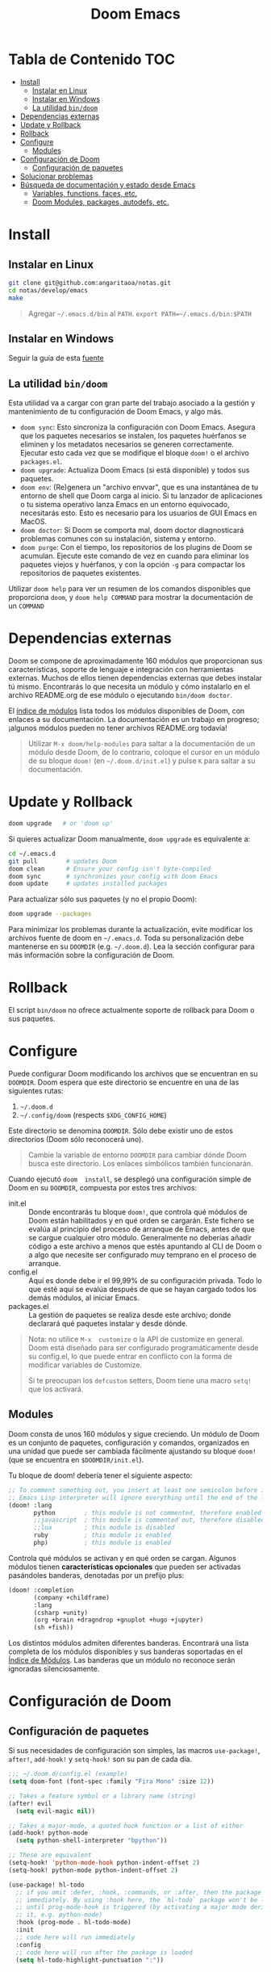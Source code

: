 #+title: Doom Emacs

* Tabla de Contenido :TOC:
- [[#install][Install]]
  - [[#instalar-en-linux][Instalar en Linux]]
  - [[#instalar-en-windows][Instalar en Windows]]
  - [[#la-utilidad-bindoom][La utilidad ~bin/doom~]]
- [[#dependencias-externas][Dependencias externas]]
- [[#update-y-rollback][Update y Rollback]]
- [[#rollback][Rollback]]
- [[#configure][Configure]]
  - [[#modules][Modules]]
- [[#configuración-de-doom][Configuración de Doom]]
  - [[#configuración-de-paquetes][Configuración de paquetes]]
- [[#solucionar-problemas][Solucionar problemas]]
- [[#búsqueda-de-documentación-y-estado-desde-emacs][Búsqueda de documentación y estado desde Emacs]]
  - [[#variables-functions-faces-etc][Variables, functions, faces, etc.]]
  - [[#doom-modules-packages-autodefs-etc][Doom Modules, packages, autodefs, etc.]]

* Install

** Instalar en Linux

#+begin_src bash
git clone git@github.com:angaritaoa/notas.git
cd notas/develop/emacs
make
#+end_src

#+begin_quote
Agregar =~/.emacs.d/bin= al ~PATH~. ~export PATH=~/.emacs.d/bin:$PATH~
#+end_quote

** Instalar en Windows

Seguir la guía de esta [[https://earvingad.github.io/posts/doom_emacs_windows/][fuente]]

** La utilidad ~bin/doom~

Esta utilidad  va a cargar con  gran parte del  trabajo asociado a la  gestión y
mantenimiento de tu configuración de Doom Emacs, y algo más.

+ ~doom sync~: Esto sincroniza la  configuración con Doom Emacs. Asegura que los
  paquetes  necesarios se  instalen, los  paquetes huérfanos  se eliminen  y los
  metadatos necesarios se  generen correctamente. Ejecutar esto cada  vez que se
  modifique el bloque ~doom!~ o el archivo =packages.el=.
+ ~doom upgrade~: Actualiza Doom Emacs (si está disponible) y todos sus
  paquetes.
+ ~doom env~: (Re)genera un "archivo envvar", que es una instantánea de tu
  entorno de shell que Doom carga al inicio. Si tu lanzador de aplicaciones o tu
  sistema operativo lanza Emacs en un entorno equivocado, necesitarás esto. Esto
  es necesario para los usuarios de GUI Emacs en MacOS.
+ ~doom doctor~: Si Doom se comporta mal, doom doctor diagnosticará problemas
  comunes con su instalación, sistema y entorno.
+ ~doom purge~: Con el tiempo, los repositorios de los plugins de Doom se
  acumulan. Ejecute  este comando de  vez en  cuando para eliminar  los paquetes
  viejos y  huérfanos, y con la  opción ~-g~ para compactar  los repositorios de
  paquetes existentes.

Utilizar  ~doom help~  para  ver  un resumen  de  los  comandos disponibles  que
proporciona =doom=,  y ~doom help COMMAND~  para mostrar la documentación  de un
~COMMAND~

* Dependencias externas

Doom  se   compone  de   aproximadamente  160   módulos  que   proporcionan  sus
características, soporte  de lenguaje  e integración con  herramientas externas.
Muchos  de ellos  tienen  dependencias  externas que  debes  instalar tú  mismo.
Encontrarás lo que necesita un módulo y cómo instalarlo en el archivo README.org
de ese módulo o ejecutando ~bin/doom doctor~.

El [[https://github.com/hlissner/doom-emacs/blob/develop/docs/modules.org][índice de módulos]] lista todos los  módulos disponibles de Doom, con enlaces a
su documentación. La  documentación es un trabajo en  progreso; ¡algunos módulos
pueden no tener archivos README.org todavía!

#+begin_quote
Utilizar ~M-x doom/help-modules~ para saltar a la documentación de un módulo
desde Doom, de lo contrario, coloque el cursor en un módulo de su bloque =doom!=
(en ~~/.doom.d/init.el~) y pulse =K= para saltar a su documentación.
#+end_quote

* Update y Rollback

#+begin_src bash
doom upgrade   # or 'doom up'
#+end_src

Si quieres actualizar Doom manualmente, ~doom upgrade~ es equivalente a:

#+begin_src bash
cd ~/.emacs.d
git pull        # updates Doom
doom clean      # Ensure your config isn't byte-compiled
doom sync       # synchronizes your config with Doom Emacs
doom update     # updates installed packages
#+end_src

Para actualizar sólo sus paquetes (y no el propio Doom):

#+begin_src bash
doom upgrade --packages
#+end_src

Para  minimizar los  problemas  durante la  actualización,  evite modificar  los
archivos fuente de doom en =~/.emacs.d=. Toda su personalización debe mantenerse
en  su  =DOOMDIR=  (e.g.  =~/.doom.d=).  Lea  la  sección  configurar  para  más
información sobre la configuración de Doom.

* Rollback

El script =bin/doom=  no ofrece actualmente soporte de rollback  para Doom o sus
paquetes.

* Configure

Puede  configurar  Doom  modificando  los  archivos  que  se  encuentran  en  su
=DOOMDIR=. Doom espera que este directorio se encuentre en una de las siguientes
rutas:

1. =~/.doom.d=
2. =~/.config/doom= (respects ~$XDG_CONFIG_HOME~)

Este  directorio  se  denomina  =DOOMDIR=.   Sólo  debe  existir  uno  de  estos
directorios (Doom sólo reconocerá uno).

#+begin_quote
Cambie  la variable  de entorno  =DOOMDIR= para  cambiar dónde  Doom busca  este
directorio. Los enlaces simbólicos también funcionarán.
#+end_quote

Cuando ejecutó =doom  install=, se desplegó una configuración simple  de Doom en
su =DOOMDIR=, compuesta por estos tres archivos:

+ init.el :: Donde encontrarás tu bloque =doom!=, que controla qué módulos de Doom
  están  habilitados y  en qué  orden  se cargarán.  Este fichero  se evalúa  al
  principio del proceso  de arranque de Emacs, antes de  que se cargue cualquier
  otro módulo. Generalmente no deberías añadir código a este archivo a menos que
  estés apuntando  al CLI  de Doom  o a  algo que  necesite ser  configurado muy
  temprano en el proceso de arranque.
+ config.el :: Aquí es donde debe ir el 99,99% de su configuración privada. Todo
  lo que  esté aquí se evalúa  después de que  se hayan cargado todos  los demás
  módulos, al iniciar Emacs.
+ packages.el :: La gestión de paquetes se realiza desde este archivo; donde
  declarará qué paquetes instalar y desde dónde.

#+begin_quote
Nota: no  utilice =M-x  customize= o  la API  de customize  en general.  Doom está
diseñado para ser configurado programáticamente desde su config.el, lo que puede
entrar en conflicto con la forma de modificar variables de Customize.

Si te  preocupan los =defcustom= setters,  Doom tiene una macro  =setq!= que los
activará.
#+end_quote

** Modules

Doom consta  de unos  160 módulos  y sigue creciendo.  Un módulo  de Doom  es un
conjunto de  paquetes, configuración y  comandos, organizados en una  unidad que
puede ser  cambiada fácilmente ajustando  su bloque  ~doom!~ (que se  encuentra en
=$DOOMDIR/init.el=).

Tu bloque de doom! debería tener el siguiente aspecto:

#+begin_src emacs-lisp
;; To comment something out, you insert at least one semicolon before it and the
;; Emacs Lisp interpreter will ignore everything until the end of the line.
(doom! :lang
       python        ; this module is not commented, therefore enabled
       ;;javascript  ; this module is commented out, therefore disabled
       ;;lua         ; this module is disabled
       ruby          ; this module is enabled
       php)          ; this module is enabled
#+end_src

Controla qué módulos se activan y en qué orden se cargan. Algunos módulos tienen
*características  opcionales*  que  pueden   ser  activadas  pasándoles  banderas,
denotadas por un prefijo plus:

#+begin_src emacs-lisp
(doom! :completion
       (company +childframe)
       :lang
       (csharp +unity)
       (org +brain +dragndrop +gnuplot +hugo +jupyter)
       (sh +fish))
#+end_src

Los distintos módulos admiten diferentes banderas. Encontrará una lista completa
de los  módulos disponibles y sus  banderas soportadas en el  [[https://github.com/doomemacs/doomemacs/blob/master/docs/modules.org][Índice de Módulos]].
Las banderas que un módulo no reconoce serán ignoradas silenciosamente.

* Configuración de Doom

** Configuración de paquetes

Si sus necesidades de configuración son simples, las macros ~use-package!~,
~after!~, ~add-hook!~ y ~setq-hook!~ son su pan de cada día.

#+begin_src emacs-lisp
;;; ~/.doom.d/config.el (example)
(setq doom-font (font-spec :family "Fira Mono" :size 12))

;; Takes a feature symbol or a library name (string)
(after! evil
  (setq evil-magic nil))

;; Takes a major-mode, a quoted hook function or a list of either
(add-hook! python-mode
  (setq python-shell-interpreter "bpython"))

;; These are equivalent
(setq-hook! 'python-mode-hook python-indent-offset 2)
(setq-hook! python-mode python-indent-offset 2)

(use-package! hl-todo
  ;; if you omit :defer, :hook, :commands, or :after, then the package is loaded
  ;; immediately. By using :hook here, the `hl-todo` package won't be loaded
  ;; until prog-mode-hook is triggered (by activating a major mode derived from
  ;; it, e.g. python-mode)
  :hook (prog-mode . hl-todo-mode)
  :init
  ;; code here will run immediately
  :config
  ;; code here will run after the package is loaded
  (setq hl-todo-highlight-punctuation ":"))
#+end_src

* Solucionar problemas

Cuando surgen  problemas, debes  estar preparado  para recoger  información para
resolverlos, o  para el informe  de error que vas  a escribir. Tanto  Emacs como
Doom proporcionan herramientas para hacer esto más fácil. Aquí hay algunas cosas
que puedes probar, primero:

+ Investigue el registro =*Mensajes*= para ver si hay advertencias o mensajes de
  error.  Este   registro  se   puede  abrir  con   =SPC  h  e=,   =C-h  e=   o  =M-x
  view-echo-area-messages=.

+ Busca los errores/advertencias en el FAQ y en el [[https://github.com/hlissner/doom-emacs/issues][Domm's issue tracker]]. Es
  posible que ya  exista una solución para  su problema. El FAQ  se puede buscar
  desde dentro de  Doom con =SPC h  d f= (o =C-h d  f= para los usuarios  que no son
  malvados).

+ Ejecute ~bin/doom doctor~ en la línea de comandos para diagnosticar problemas
  comunes  con su  entorno  y configuración.  También  sugerirá soluciones  para
  ellos.

+ ~bin/doom clean~ se asegurará de que el problema no es un código de bytes
  antiguo en su  configuración privada o en  el núcleo de Doom. Si  no has usado
  ~bin/doom compile~, no hay necesidad de hacer esto.

+ ~bin/doom sync~ se asegurará de que el problema no es que falten paquetes o
  que los archivos autoloads estén obsoletos

+ ~bin/doom build~ se asegurará de que el problema no sea el código de bytes del
  paquete antiguo o los enlaces simbólicos rotos.

+ ~bin/doom update~ se asegurará de que sus paquetes estén actualizados,
  eliminando los problemas que se originan en el upstream.

+ Si sabe qué módulo(s) es(son) relevante(s) para su problema, compruebe su
  documentación (pulse ~SPC h  d m~ para saltar a la  documentación de un módulo).
  Su problema puede estar documentado.

* Búsqueda de documentación y estado desde Emacs

** Variables, functions, faces, etc.

Emacs es un intérprete de Lisp a  cuyo estado puedes acceder sobre la marcha con
las herramientas  que te proporciona  el propio  Emacs. Están disponibles  en el
prefijo ~SPC h~ por defecto. Utilízalas para depurar tus sesiones.

He aquí algunas de las más importantes:

- ~describe-variable~ (=SPC h v=)
- ~describe-function~ (=SPC h f=)
- ~describe-face~ (=SPC h F=)
- ~describe-bindings~ (=SPC h b=)
- ~describe-key~ (=SPC h k=)
- ~describe-char~ (=SPC h '=)
- ~find-library~ (=SPC h P=

** Doom Modules, packages, autodefs, etc.

+ ~doom/open-news~ (~SPC h n~) ::
  ...
+ ~doom/help~ (=SPC h d h=) ::
  Abre el índice del manual de Doom.
+ ~doom/help-modules~ (=SPC h d m=) ::
  Salta a la documentación de un módulo.
+ ~doom/help-autodefs~ (=SPC h u=) ::
  Salta a la  documentación de una función/macro autodef. Se  trata de funciones
  especiales que siempre están definidas,  independientemente de que sus módulos
  contenedores estén habilitados o no.
+ ~doom/help-packages~ (=SPC h p=) ::
  Busque los  paquetes que  están instalados,  por quién  (qué módulos)  y dónde
  saltar a todos los lugares que se está configurando.
+ ~doom/info~ ::
  ...
